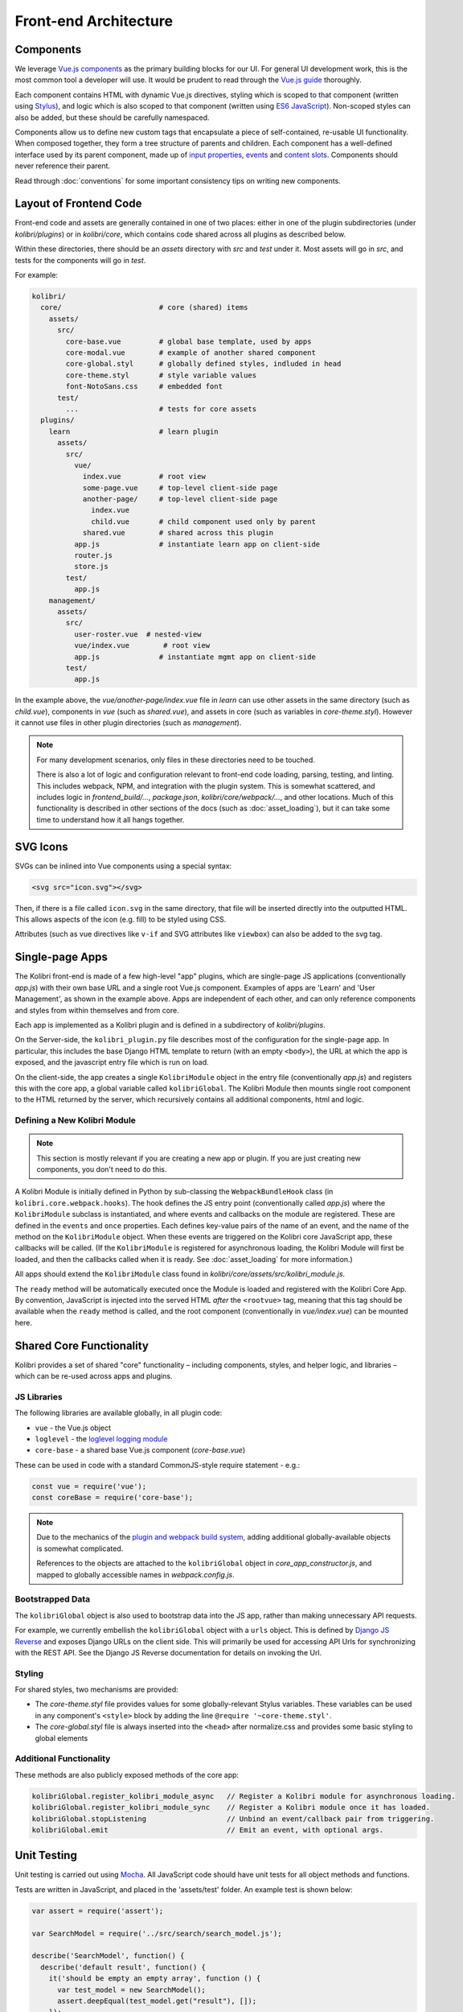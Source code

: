 
Front-end Architecture
======================


Components
----------

We leverage `Vue.js components <https://vuejs.org/guide/components.html>`_ as the primary building blocks for our UI. For general UI development work, this is the most common tool a developer will use. It would be prudent to read through the `Vue.js guide <https://vuejs.org/guide/>`_ thoroughly.

Each component contains HTML with dynamic Vue.js directives, styling which is scoped to that component (written using `Stylus <http://stylus-lang.com/>`_), and logic which is also scoped to that component (written using `ES6 JavaScript <https://babeljs.io/docs/plugins/preset-es2015/>`_). Non-scoped styles can also be added, but these should be carefully namespaced.

Components allow us to define new custom tags that encapsulate a piece of self-contained, re-usable UI functionality. When composed together, they form a tree structure of parents and children. Each component has a well-defined interface used by its parent component, made up of `input properties <https://vuejs.org/guide/components.html#Props>`_, `events <https://vuejs.org/guide/components.html#Custom-Events>`_ and `content slots <https://vuejs.org/guide/components.html#Content-Distribution-with-Slots>`_. Components should never reference their parent.

Read through :doc:`conventions` for some important consistency tips on writing new components.


Layout of Frontend Code
-----------------------

Front-end code and assets are generally contained in one of two places: either in one of the plugin subdirectories (under *kolibri/plugins*) or in *kolibri/core*, which contains code shared across all plugins as described below.

Within these directories, there should be an *assets* directory with *src* and *test* under it. Most assets will go in *src*, and tests for the components will go in *test*.

For example:

.. code-block:: none

  kolibri/
    core/                       # core (shared) items
      assets/
        src/
          core-base.vue         # global base template, used by apps
          core-modal.vue        # example of another shared component
          core-global.styl      # globally defined styles, indluded in head
          core-theme.styl       # style variable values
          font-NotoSans.css     # embedded font
        test/
          ...                   # tests for core assets
    plugins/
      learn                     # learn plugin
        assets/
          src/
            vue/
              index.vue         # root view
              some-page.vue     # top-level client-side page
              another-page/     # top-level client-side page
                index.vue
                child.vue       # child component used only by parent
              shared.vue        # shared across this plugin
            app.js              # instantiate learn app on client-side
            router.js
            store.js
          test/
            app.js
      management/
        assets/
          src/
            user-roster.vue  # nested-view
            vue/index.vue        # root view
            app.js              # instantiate mgmt app on client-side
          test/
            app.js


In the example above, the *vue/another-page/index.vue* file in *learn* can use other assets in the same directory (such as *child.vue*), components in *vue* (such as *shared.vue*), and assets in core (such as variables in *core-theme.styl*). However it cannot use files in other plugin directories (such as *management*).

.. note::

  For many development scenarios, only files in these directories need to be touched.

  There is also a lot of logic and configuration relevant to front-end code loading, parsing, testing, and linting. This includes webpack, NPM, and integration with the plugin system. This is somewhat scattered, and includes logic in *frontend_build/...*, *package.json*, *kolibri/core/webpack/...*, and other locations. Much of this functionality is described in other sections of the docs (such as :doc:`asset_loading`), but it can take some time to understand how it all hangs together.


SVG Icons
---------

SVGs can be inlined into Vue components using a special syntax:


.. code-block:: html

  <svg src="icon.svg"></svg>

Then, if there is a file called ``icon.svg`` in the same directory, that file will be inserted directly into the outputted HTML. This allows aspects of the icon (e.g. fill) to be styled using CSS.

Attributes (such as vue directives like ``v-if`` and SVG attributes like ``viewbox``) can also be added to the svg tag.


Single-page Apps
----------------

The Kolibri front-end is made of a few high-level "app" plugins, which are single-page JS applications (conventionally *app.js*) with their own base URL and a single root Vue.js component. Examples of apps are 'Learn' and 'User Management', as shown in the example above. Apps are independent of each other, and can only reference components and styles from within themselves and from core.

Each app is implemented as a Kolibri plugin and is defined in a subdirectory of *kolibri/plugins*.

On the Server-side, the ``kolibri_plugin.py`` file describes most of the configuration for the single-page app. In particular, this includes the base Django HTML template to return (with an empty ``<body>``), the URL at which the app is exposed, and the javascript entry file which is run on load.

On the client-side, the app creates a single ``KolibriModule`` object in the entry file (conventionally *app.js*) and registers this with the core app, a global variable called ``kolibriGlobal``. The Kolibri Module then mounts single root component to the HTML returned by the server, which recursively contains all additional components, html and logic.


Defining a New Kolibri Module
~~~~~~~~~~~~~~~~~~~~~~~~~~~~~

.. note::

  This section is mostly relevant if you are creating a new app or plugin. If you are just creating new components, you don't need to do this.

A Kolibri Module is initially defined in Python by sub-classing the ``WebpackBundleHook`` class (in ``kolibri.core.webpack.hooks``). The hook defines the JS entry point (conventionally called *app.js*) where the ``KolibriModule`` subclass is instantiated, and where events and callbacks on the module are registered. These are defined in the ``events`` and ``once`` properties. Each defines key-value pairs of the name of an event, and the name of the method on the ``KolibriModule`` object. When these events are triggered on the Kolibri core JavaScript app, these callbacks will be called. (If the ``KolibriModule`` is registered for asynchronous loading, the Kolibri Module will first be loaded, and then the callbacks called when it is ready. See :doc:`asset_loading` for more information.)

All apps should extend the ``KolibriModule`` class found in `kolibri/core/assets/src/kolibri_module.js`.

The ``ready`` method will be automatically executed once the Module is loaded and registered with the Kolibri Core App. By convention, JavaScript is injected into the served HTML *after* the ``<rootvue>`` tag, meaning that this tag should be available when the ``ready`` method is called, and the root component (conventionally in *vue/index.vue*) can be mounted here.


Shared Core Functionality
-------------------------


Kolibri provides a set of shared "core" functionality – including components, styles, and helper logic, and libraries – which can be re-used across apps and plugins.

JS Libraries
~~~~~~~~~~~~

The following libraries are available globally, in all plugin code:

- ``vue`` - the Vue.js object
- ``loglevel`` - the `loglevel logging module <https://github.com/pimterry/loglevel>`_
- ``core-base`` - a shared base Vue.js component (*core-base.vue*)

These can be used in code with a standard CommonJS-style require statement - e.g.:

.. code-block:: javascript

  const vue = require('vue');
  const coreBase = require('core-base');

.. note::

  Due to the mechanics of the `plugin and webpack build system <asset_loading>`_, adding additional globally-available objects is somewhat complicated.

  References to the objects are attached to the ``kolibriGlobal`` object in *core_app_constructor.js*, and mapped to globally accessible names in *webpack.config.js*.



Bootstrapped Data
~~~~~~~~~~~~~~~~~

The ``kolibriGlobal`` object is also used to bootstrap data into the JS app, rather than making unnecessary API requests.

For example, we currently embellish the ``kolibriGlobal`` object with a ``urls`` object. This is defined by `Django JS Reverse <https://github.com/ierror/django-js-reverse>`_ and exposes Django URLs on the client side. This will primarily be used for accessing API Urls for synchronizing with the REST API. See the Django JS Reverse documentation for details on invoking the Url.


Styling
~~~~~~~

For shared styles, two mechanisms are provided:

* The *core-theme.styl* file provides values for some globally-relevant Stylus variables. These variables can be used in any component's ``<style>`` block by adding the line ``@require '~core-theme.styl'``.
* The *core-global.styl* file is always inserted into the ``<head>`` after normalize.css and provides some basic styling to global elements


Additional Functionality
~~~~~~~~~~~~~~~~~~~~~~~~

These methods are also publicly exposed methods of the core app:

.. code-block:: javascript

  kolibriGlobal.register_kolibri_module_async   // Register a Kolibri module for asynchronous loading.
  kolibriGlobal.register_kolibri_module_sync    // Register a Kolibri module once it has loaded.
  kolibriGlobal.stopListening                   // Unbind an event/callback pair from triggering.
  kolibriGlobal.emit                            // Emit an event, with optional args.


Unit Testing
------------

Unit testing is carried out using `Mocha <https://mochajs.org/>`_. All JavaScript code should have unit tests for all object methods and functions.

Tests are written in JavaScript, and placed in the 'assets/test' folder. An example test is shown below:

.. code-block:: javascript

  var assert = require('assert');

  var SearchModel = require('../src/search/search_model.js');

  describe('SearchModel', function() {
    describe('default result', function() {
      it('should be empty an empty array', function () {
        var test_model = new SearchModel();
        assert.deepEqual(test_model.get("result"), []);
      });
    });
  });


Vue.js components can also be tested. The management plugin contains an example (*kolibri/plugins/management/assets/test/management.js*) where the component is bound to a temporary DOM node, changes are made to the state, and assertions are made about the new component structure.


Adding Dependencies
-------------------

Dependencies are tracked using ``npm shrinkwrap`` - `see the docs here <https://docs.npmjs.com/cli/shrinkwrap>`_.

We distinguish development dependencies from runtime dependencies, and these should be installed as such using ``npm install --save-dev [dep]`` or ``npm install --save [dep]``, respectively. Then you'll need to run ``npm shrinkwrap``. Your new dependency should now be recorded in *package.json*, and all of its dependencies should be recorded in *npm-shrinkwrap.json*.

Note that we currently don't have a way of mapping dependencies to plugins - dependencies are installed globally.

To assist in tracking the source of bloat in our codebase, the command ``npm run bundle-stats`` is available to give a full readout of the size that uglified packages take up in the final Javascript code.

